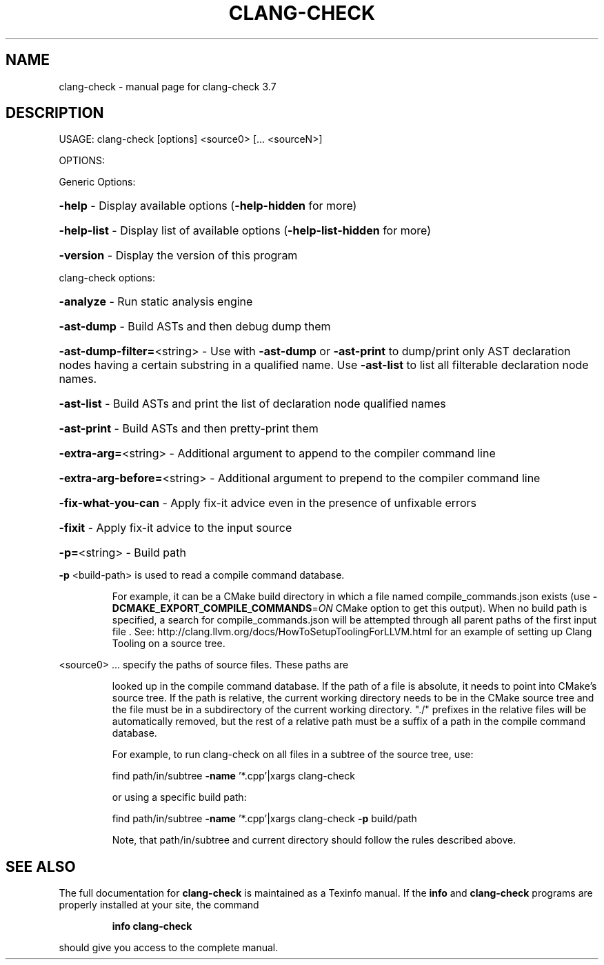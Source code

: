 .\" DO NOT MODIFY THIS FILE!  It was generated by help2man 1.46.5.
.TH CLANG-CHECK "1" "May 2015" "clang-check 3.7" "User Commands"
.SH NAME
clang-check \- manual page for clang-check 3.7
.SH DESCRIPTION
USAGE: clang\-check [options] <source0> [... <sourceN>]
.PP
OPTIONS:
.PP
Generic Options:
.HP
\fB\-help\fR                      \- Display available options (\fB\-help\-hidden\fR for more)
.HP
\fB\-help\-list\fR                 \- Display list of available options (\fB\-help\-list\-hidden\fR for more)
.HP
\fB\-version\fR                   \- Display the version of this program
.PP
clang\-check options:
.HP
\fB\-analyze\fR                   \- Run static analysis engine
.HP
\fB\-ast\-dump\fR                  \- Build ASTs and then debug dump them
.HP
\fB\-ast\-dump\-filter=\fR<string>  \- Use with \fB\-ast\-dump\fR or \fB\-ast\-print\fR to dump/print only AST declaration nodes having a certain substring in a qualified name. Use \fB\-ast\-list\fR to list all filterable declaration node names.
.HP
\fB\-ast\-list\fR                  \- Build ASTs and print the list of declaration node qualified names
.HP
\fB\-ast\-print\fR                 \- Build ASTs and then pretty\-print them
.HP
\fB\-extra\-arg=\fR<string>        \- Additional argument to append to the compiler command line
.HP
\fB\-extra\-arg\-before=\fR<string> \- Additional argument to prepend to the compiler command line
.HP
\fB\-fix\-what\-you\-can\fR          \- Apply fix\-it advice even in the presence of unfixable errors
.HP
\fB\-fixit\fR                     \- Apply fix\-it advice to the input source
.HP
\fB\-p=\fR<string>                \- Build path
.PP
\fB\-p\fR <build\-path> is used to read a compile command database.
.IP
For example, it can be a CMake build directory in which a file named
compile_commands.json exists (use \fB\-DCMAKE_EXPORT_COMPILE_COMMANDS\fR=\fI\,ON\/\fR
CMake option to get this output). When no build path is specified,
a search for compile_commands.json will be attempted through all
parent paths of the first input file . See:
http://clang.llvm.org/docs/HowToSetupToolingForLLVM.html for an
example of setting up Clang Tooling on a source tree.
.PP
<source0> ... specify the paths of source files. These paths are
.IP
looked up in the compile command database. If the path of a file is
absolute, it needs to point into CMake's source tree. If the path is
relative, the current working directory needs to be in the CMake
source tree and the file must be in a subdirectory of the current
working directory. "./" prefixes in the relative files will be
automatically removed, but the rest of a relative path must be a
suffix of a path in the compile command database.
.IP
For example, to run clang\-check on all files in a subtree of the
source tree, use:
.IP
find path/in/subtree \fB\-name\fR '*.cpp'|xargs clang\-check
.IP
or using a specific build path:
.IP
find path/in/subtree \fB\-name\fR '*.cpp'|xargs clang\-check \fB\-p\fR build/path
.IP
Note, that path/in/subtree and current directory should follow the
rules described above.
.SH "SEE ALSO"
The full documentation for
.B clang-check
is maintained as a Texinfo manual.  If the
.B info
and
.B clang-check
programs are properly installed at your site, the command
.IP
.B info clang-check
.PP
should give you access to the complete manual.
